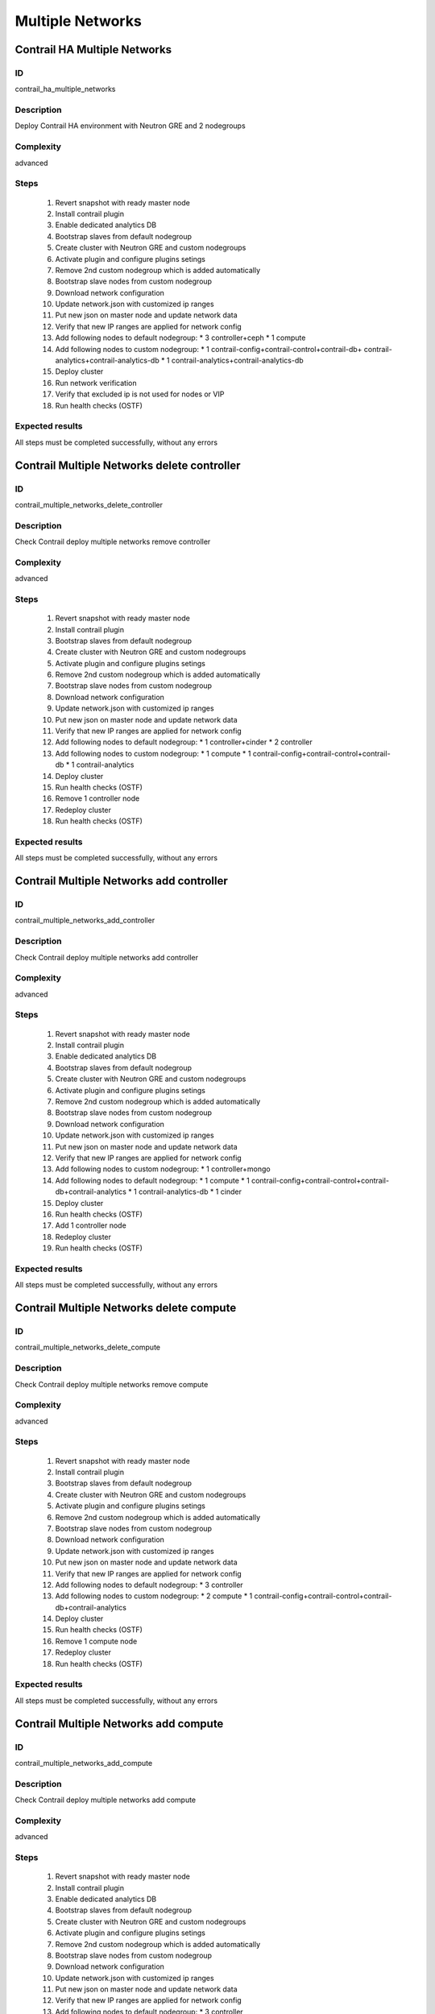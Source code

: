=================
Multiple Networks
=================


Contrail HA Multiple Networks
-----------------------------


ID
##

contrail_ha_multiple_networks


Description
###########

Deploy Contrail HA environment with Neutron GRE and 2 nodegroups


Complexity
##########

advanced


Steps
#####

    1. Revert snapshot with ready master node
    2. Install contrail plugin
    3. Enable dedicated analytics DB
    4. Bootstrap slaves from default nodegroup
    5. Create cluster with Neutron GRE and custom nodegroups
    6. Activate plugin and configure plugins setings
    7. Remove 2nd custom nodegroup which is added automatically
    8. Bootstrap slave nodes from custom nodegroup
    9. Download network configuration
    10. Update network.json  with customized ip ranges
    11. Put new json on master node and update network data
    12. Verify that new IP ranges are applied for network config
    13. Add following nodes to default nodegroup:
        * 3 controller+ceph
        * 1 compute
    14. Add following nodes to custom nodegroup:
        * 1 contrail-config+contrail-control+contrail-db+
        contrail-analytics+contrail-analytics-db
        * 1 contrail-analytics+contrail-analytics-db
    15. Deploy cluster
    16. Run network verification
    17. Verify that excluded ip is not used for nodes or VIP
    18. Run health checks (OSTF)

Expected results
################
All steps must be completed successfully, without any errors


Contrail Multiple Networks delete controller
--------------------------------------------


ID
##

contrail_multiple_networks_delete_controller


Description
###########

Check Contrail deploy multiple networks remove controller


Complexity
##########

advanced


Steps
#####

    1. Revert snapshot with ready master node
    2. Install contrail plugin
    3. Bootstrap slaves from default nodegroup
    4. Create cluster with Neutron GRE and custom nodegroups
    5. Activate plugin and configure plugins setings
    6. Remove 2nd custom nodegroup which is added automatically
    7. Bootstrap slave nodes from custom nodegroup
    8. Download network configuration
    9. Update network.json  with customized ip ranges
    10. Put new json on master node and update network data
    11. Verify that new IP ranges are applied for network config
    12. Add following nodes to default nodegroup:
        * 1 controller+cinder
        * 2 controller
    13. Add following nodes to custom nodegroup:
        * 1 compute
        * 1 contrail-config+contrail-control+contrail-db
        * 1 contrail-analytics
    14. Deploy cluster
    15. Run health checks (OSTF)
    16. Remove 1 controller node
    17. Redeploy cluster
    18. Run health checks (OSTF)


Expected results
################
All steps must be completed successfully, without any errors


Contrail Multiple Networks add controller
-----------------------------------------


ID
##

contrail_multiple_networks_add_controller


Description
###########

Check Contrail deploy multiple networks add controller


Complexity
##########

advanced


Steps
#####

    1. Revert snapshot with ready master node
    2. Install contrail plugin
    3. Enable dedicated analytics DB
    4. Bootstrap slaves from default nodegroup
    5. Create cluster with Neutron GRE and custom nodegroups
    6. Activate plugin and configure plugins setings
    7. Remove 2nd custom nodegroup which is added automatically
    8. Bootstrap slave nodes from custom nodegroup
    9. Download network configuration
    10. Update network.json  with customized ip ranges
    11. Put new json on master node and update network data
    12. Verify that new IP ranges are applied for network config
    13. Add following nodes to custom nodegroup:
        * 1 controller+mongo
    14. Add following nodes to default nodegroup:
        * 1 compute
        * 1 contrail-config+contrail-control+contrail-db+contrail-analytics
        * 1 contrail-analytics-db
        * 1 cinder
    15. Deploy cluster
    16. Run health checks (OSTF)
    17. Add 1 controller node
    18. Redeploy cluster
    19. Run health checks (OSTF)


Expected results
################
All steps must be completed successfully, without any errors


Contrail Multiple Networks delete compute
-----------------------------------------


ID
##

contrail_multiple_networks_delete_compute


Description
###########

Check Contrail deploy multiple networks remove compute


Complexity
##########

advanced


Steps
#####

    1. Revert snapshot with ready master node
    2. Install contrail plugin
    3. Bootstrap slaves from default nodegroup
    4. Create cluster with Neutron GRE and custom nodegroups
    5. Activate plugin and configure plugins setings
    6. Remove 2nd custom nodegroup which is added automatically
    7. Bootstrap slave nodes from custom nodegroup
    8. Download network configuration
    9. Update network.json  with customized ip ranges
    10. Put new json on master node and update network data
    11. Verify that new IP ranges are applied for network config
    12. Add following nodes to default nodegroup:
        * 3 controller
    13. Add following nodes to custom nodegroup:
        * 2 compute
        * 1 contrail-config+contrail-control+contrail-db+contrail-analytics
    14. Deploy cluster
    15. Run health checks (OSTF)
    16. Remove 1 compute node
    17. Redeploy cluster
    18. Run health checks (OSTF)


Expected results
################

All steps must be completed successfully, without any errors


Contrail Multiple Networks add compute
--------------------------------------

ID
##

contrail_multiple_networks_add_compute


Description
###########

Check Contrail deploy multiple networks add compute


Complexity
##########

advanced


Steps
#####

    1. Revert snapshot with ready master node
    2. Install contrail plugin
    3. Enable dedicated analytics DB
    4. Bootstrap slaves from default nodegroup
    5. Create cluster with Neutron GRE and custom nodegroups
    6. Activate plugin and configure plugins setings
    7. Remove 2nd custom nodegroup which is added automatically
    8. Bootstrap slave nodes from custom nodegroup
    9. Download network configuration
    10. Update network.json  with customized ip ranges
    11. Put new json on master node and update network data
    12. Verify that new IP ranges are applied for network config
    13. Add following nodes to default nodegroup:
        * 3 controller
    14. Add following nodes to custom nodegroup:
        * 1 compute+ceph-osd
        * 1 contrail-config+contrail-control+contrail-db+
        contrail-analytics
        * 1 contrail-analytics-db
    15. Deploy cluster
    16. Run health checks (OSTF)
    17. Add 1 compute node
    18. Redeploy cluster
    19. Run health checks (OSTF)


Expected results
################
All steps must be completed successfully, without any errors


Contrail Multiple Networks contrail HA
--------------------------------------

ID
##

contrail_different_ha_in_multinet


Description
###########

Check Contrail deploy multiple networks with contrail HA


Complexity
##########

advanced


Steps
#####

    1. Revert snapshot with ready master node
    2. Install contrail plugin
    3. Enable dedicated analytics DB
    4. Bootstrap slaves from default nodegroup
    5. Create cluster with Neutron GRE and custom nodegroups
    6. Activate plugin and configure plugins setings
    7. Remove 2nd custom nodegroup which is added automatically
    8. Bootstrap slave nodes from custom nodegroup
    9. Download network configuration
    10. Update network.json  with customized ip ranges
    11. Put new json on master node and update network data
    12. Verify that new IP ranges are applied for network config
    13. Add following nodes to default nodegroup:
        * 1 controller
        * 2 contrail-config+contrail-control+contrail-db+
        contrail-analytics
    14. Add following nodes to custom nodegroup:
        * 1 cinder
        * 1 contrail-config+contrail-control+contrail-db+
        contrail-analytics
        * 1 contrail-analytics-db
    15. Deploy cluster
    16. Run health checks (OSTF)

Expected results
################
All steps must be completed successfully, without any errors